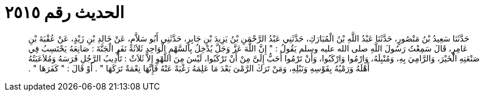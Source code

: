 
= الحديث رقم ٢٥١٥

[quote.hadith]
حَدَّثَنَا سَعِيدُ بْنُ مَنْصُورٍ، حَدَّثَنَا عَبْدُ اللَّهِ بْنُ الْمُبَارَكِ، حَدَّثَنِي عَبْدُ الرَّحْمَنِ بْنُ يَزِيدَ بْنِ جَابِرٍ، حَدَّثَنِي أَبُو سَلاَّمٍ، عَنْ خَالِدِ بْنِ زَيْدٍ، عَنْ عُقْبَةَ بْنِ عَامِرٍ، قَالَ سَمِعْتُ رَسُولَ اللَّهِ صلى الله عليه وسلم يَقُولُ ‏:‏ ‏"‏ إِنَّ اللَّهَ عَزَّ وَجَلَّ يُدْخِلُ بِالسَّهْمِ الْوَاحِدِ ثَلاَثَةَ نَفَرٍ الْجَنَّةَ ‏:‏ صَانِعَهُ يَحْتَسِبُ فِي صَنْعَتِهِ الْخَيْرَ، وَالرَّامِيَ بِهِ، وَمُنْبِلَهُ، وَارْمُوا وَارْكَبُوا، وَأَنْ تَرْمُوا أَحَبُّ إِلَىَّ مِنْ أَنْ تَرْكَبُوا، لَيْسَ مِنَ اللَّهْوِ إِلاَّ ثَلاَثٌ ‏:‏ تَأْدِيبُ الرَّجُلِ فَرَسَهُ وَمُلاَعَبَتُهُ أَهْلَهُ وَرَمْيُهُ بِقَوْسِهِ وَنَبْلِهِ، وَمَنْ تَرَكَ الرَّمْىَ بَعْدَ مَا عَلِمَهُ رَغْبَةً عَنْهُ فَإِنَّهَا نِعْمَةٌ تَرَكَهَا ‏"‏ ‏.‏ أَوْ قَالَ ‏:‏ ‏"‏ كَفَرَهَا ‏"‏ ‏.‏
